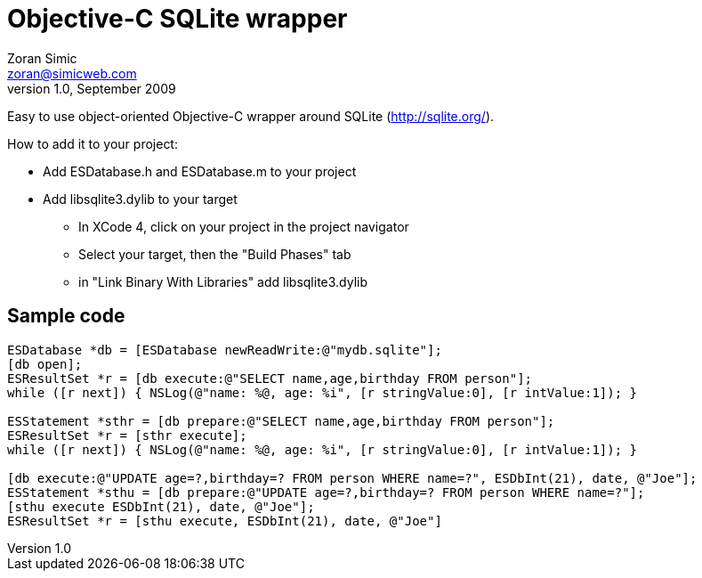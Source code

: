 Objective-C SQLite wrapper
==========================
Zoran Simic <zoran@simicweb.com>
v1.0, September 2009

Easy to use object-oriented Objective-C wrapper around SQLite (http://sqlite.org/).

.How to add it to your project:
* Add ESDatabase.h and ESDatabase.m to your project
* Add libsqlite3.dylib to your target
** In XCode 4, click on your project in the project navigator
** Select your target, then the "Build Phases" tab
** in "Link Binary With Libraries" add libsqlite3.dylib

Sample code
-----------

--------------------------------------
ESDatabase *db = [ESDatabase newReadWrite:@"mydb.sqlite"];
[db open];
ESResultSet *r = [db execute:@"SELECT name,age,birthday FROM person"];
while ([r next]) { NSLog(@"name: %@, age: %i", [r stringValue:0], [r intValue:1]); }

ESStatement *sthr = [db prepare:@"SELECT name,age,birthday FROM person"];
ESResultSet *r = [sthr execute];
while ([r next]) { NSLog(@"name: %@, age: %i", [r stringValue:0], [r intValue:1]); }

[db execute:@"UPDATE age=?,birthday=? FROM person WHERE name=?", ESDbInt(21), date, @"Joe"];
ESStatement *sthu = [db prepare:@"UPDATE age=?,birthday=? FROM person WHERE name=?"];
[sthu execute ESDbInt(21), date, @"Joe"];
ESResultSet *r = [sthu execute, ESDbInt(21), date, @"Joe"]
--------------------------------------
